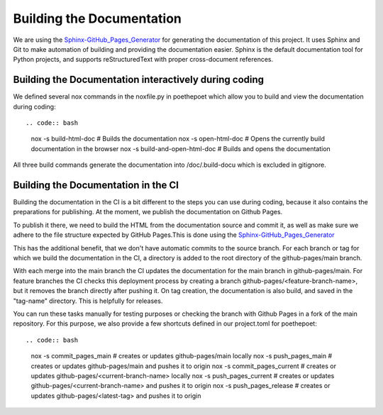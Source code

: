 **************************
Building the Documentation
**************************

We are using the `Sphinx-GitHub_Pages_Generator <https://github.com/exasol/sphinx-github-pages-generator>`_
for generating the documentation of this project. It uses Sphinx and Git to make automation of building and providing
the documentation easier. Sphinx is the default documentation tool for Python projects,
and supports reStructuredText with proper cross-document references.



######################################################
Building the Documentation interactively during coding
######################################################

We defined several nox commands in the noxfile.py in poethepoet
which allow you to build and view the documentation during coding::

.. code:: bash

    nox -s build-html-doc # Builds the documentation
    nox -s open-html-doc # Opens the currently build documentation in the browser
    nox -s build-and-open-html-doc # Builds and opens the documentation

All three build commands generate the documentation into /doc/.build-docu
which is excluded in gitignore.

####################################
Building the Documentation in the CI
####################################

Building the documentation in the CI is a bit different to the steps you can use during coding,
because it also contains the preparations for publishing. At the moment, we publish
the documentation on Github Pages.

To publish it there, we need to build the HTML from the documentation source and commit it, as well as make sure we
adhere to the file structure expected by GitHub Pages.This is done using the
`Sphinx-GitHub_Pages_Generator <https://github.com/exasol/sphinx-github-pages-generator>`_

This has the additional benefit, that we don't have automatic commits to the source branch.
For each branch or tag for which we build the documentation in the CI, a directory is added to the root
directory of the github-pages/main branch.

With each merge into the main branch the CI updates the documentation for the main branch in github-pages/main.
For feature branches the CI checks this deployment process by creating a branch github-pages/<feature-branch-name>,
but it removes the branch directly after pushing it.
On tag creation, the documentation is also build, and saved in the "tag-name" directory. This is helpfully for releases.

You can run these tasks manually for testing purposes or
checking the branch with Github Pages in a fork of the main repository.
For this purpose, we also provide a few shortcuts defined in our project.toml for poethepoet::

.. code:: bash

    nox -s commit_pages_main  # creates or updates github-pages/main locally
    nox -s push_pages_main  # creates or updates github-pages/main and pushes it to origin
    nox -s commit_pages_current  # creates or updates github-pages/<current-branch-name> locally
    nox -s push_pages_current  # creates or updates github-pages/<current-branch-name> and pushes it to origin
    nox -s push_pages_release  # creates or updates github-pages/<latest-tag> and pushes it to origin

